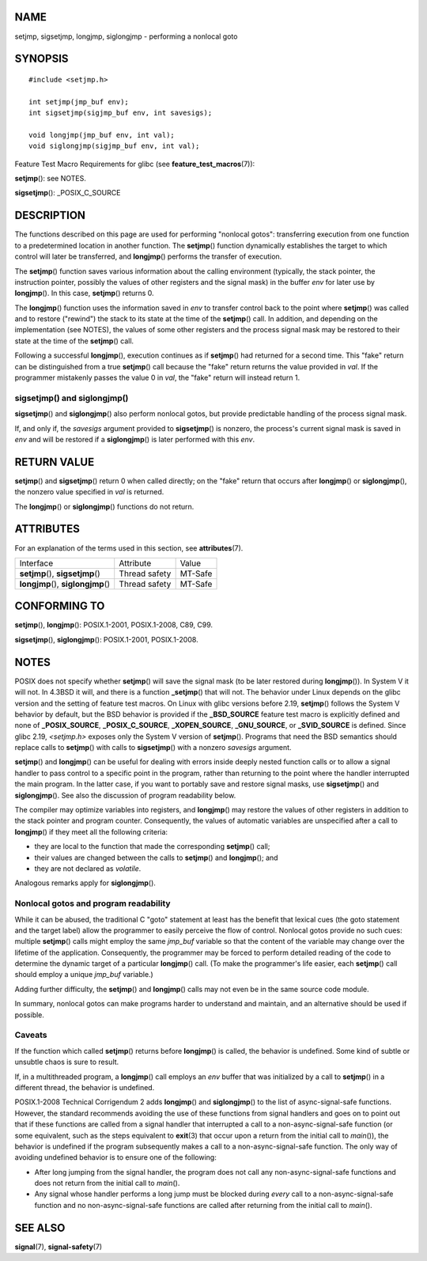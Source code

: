 NAME
====

setjmp, sigsetjmp, longjmp, siglongjmp - performing a nonlocal goto

SYNOPSIS
========

::

   #include <setjmp.h>

   int setjmp(jmp_buf env);
   int sigsetjmp(sigjmp_buf env, int savesigs);

   void longjmp(jmp_buf env, int val);
   void siglongjmp(sigjmp_buf env, int val);

Feature Test Macro Requirements for glibc (see
**feature_test_macros**\ (7)):

**setjmp**\ (): see NOTES.

**sigsetjmp**\ (): \_POSIX_C_SOURCE

DESCRIPTION
===========

The functions described on this page are used for performing "nonlocal
gotos": transferring execution from one function to a predetermined
location in another function. The **setjmp**\ () function dynamically
establishes the target to which control will later be transferred, and
**longjmp**\ () performs the transfer of execution.

The **setjmp**\ () function saves various information about the calling
environment (typically, the stack pointer, the instruction pointer,
possibly the values of other registers and the signal mask) in the
buffer *env* for later use by **longjmp**\ (). In this case,
**setjmp**\ () returns 0.

The **longjmp**\ () function uses the information saved in *env* to
transfer control back to the point where **setjmp**\ () was called and
to restore ("rewind") the stack to its state at the time of the
**setjmp**\ () call. In addition, and depending on the implementation
(see NOTES), the values of some other registers and the process signal
mask may be restored to their state at the time of the **setjmp**\ ()
call.

Following a successful **longjmp**\ (), execution continues as if
**setjmp**\ () had returned for a second time. This "fake" return can be
distinguished from a true **setjmp**\ () call because the "fake" return
returns the value provided in *val*. If the programmer mistakenly passes
the value 0 in *val*, the "fake" return will instead return 1.

sigsetjmp() and siglongjmp()
----------------------------

**sigsetjmp**\ () and **siglongjmp**\ () also perform nonlocal gotos,
but provide predictable handling of the process signal mask.

If, and only if, the *savesigs* argument provided to **sigsetjmp**\ ()
is nonzero, the process's current signal mask is saved in *env* and will
be restored if a **siglongjmp**\ () is later performed with this *env*.

RETURN VALUE
============

**setjmp**\ () and **sigsetjmp**\ () return 0 when called directly; on
the "fake" return that occurs after **longjmp**\ () or
**siglongjmp**\ (), the nonzero value specified in *val* is returned.

The **longjmp**\ () or **siglongjmp**\ () functions do not return.

ATTRIBUTES
==========

For an explanation of the terms used in this section, see
**attributes**\ (7).

=================================== ============= =======
Interface                           Attribute     Value
**setjmp**\ (), **sigsetjmp**\ ()   Thread safety MT-Safe
**longjmp**\ (), **siglongjmp**\ () Thread safety MT-Safe
=================================== ============= =======

CONFORMING TO
=============

**setjmp**\ (), **longjmp**\ (): POSIX.1-2001, POSIX.1-2008, C89, C99.

**sigsetjmp**\ (), **siglongjmp**\ (): POSIX.1-2001, POSIX.1-2008.

NOTES
=====

POSIX does not specify whether **setjmp**\ () will save the signal mask
(to be later restored during **longjmp**\ ()). In System V it will not.
In 4.3BSD it will, and there is a function **\_setjmp**\ () that will
not. The behavior under Linux depends on the glibc version and the
setting of feature test macros. On Linux with glibc versions before
2.19, **setjmp**\ () follows the System V behavior by default, but the
BSD behavior is provided if the **\_BSD_SOURCE** feature test macro is
explicitly defined and none of **\_POSIX_SOURCE**, **\_POSIX_C_SOURCE**,
**\_XOPEN_SOURCE**, **\_GNU_SOURCE**, or **\_SVID_SOURCE** is defined.
Since glibc 2.19, *<setjmp.h>* exposes only the System V version of
**setjmp**\ (). Programs that need the BSD semantics should replace
calls to **setjmp**\ () with calls to **sigsetjmp**\ () with a nonzero
*savesigs* argument.

**setjmp**\ () and **longjmp**\ () can be useful for dealing with errors
inside deeply nested function calls or to allow a signal handler to pass
control to a specific point in the program, rather than returning to the
point where the handler interrupted the main program. In the latter
case, if you want to portably save and restore signal masks, use
**sigsetjmp**\ () and **siglongjmp**\ (). See also the discussion of
program readability below.

The compiler may optimize variables into registers, and **longjmp**\ ()
may restore the values of other registers in addition to the stack
pointer and program counter. Consequently, the values of automatic
variables are unspecified after a call to **longjmp**\ () if they meet
all the following criteria:

-  they are local to the function that made the corresponding
   **setjmp**\ () call;

-  their values are changed between the calls to **setjmp**\ () and
   **longjmp**\ (); and

-  they are not declared as *volatile*.

Analogous remarks apply for **siglongjmp**\ ().

Nonlocal gotos and program readability
--------------------------------------

While it can be abused, the traditional C "goto" statement at least has
the benefit that lexical cues (the goto statement and the target label)
allow the programmer to easily perceive the flow of control. Nonlocal
gotos provide no such cues: multiple **setjmp**\ () calls might employ
the same *jmp_buf* variable so that the content of the variable may
change over the lifetime of the application. Consequently, the
programmer may be forced to perform detailed reading of the code to
determine the dynamic target of a particular **longjmp**\ () call. (To
make the programmer's life easier, each **setjmp**\ () call should
employ a unique *jmp_buf* variable.)

Adding further difficulty, the **setjmp**\ () and **longjmp**\ () calls
may not even be in the same source code module.

In summary, nonlocal gotos can make programs harder to understand and
maintain, and an alternative should be used if possible.

Caveats
-------

If the function which called **setjmp**\ () returns before
**longjmp**\ () is called, the behavior is undefined. Some kind of
subtle or unsubtle chaos is sure to result.

If, in a multithreaded program, a **longjmp**\ () call employs an *env*
buffer that was initialized by a call to **setjmp**\ () in a different
thread, the behavior is undefined.

POSIX.1-2008 Technical Corrigendum 2 adds **longjmp**\ () and
**siglongjmp**\ () to the list of async-signal-safe functions. However,
the standard recommends avoiding the use of these functions from signal
handlers and goes on to point out that if these functions are called
from a signal handler that interrupted a call to a non-async-signal-safe
function (or some equivalent, such as the steps equivalent to
**exit**\ (3) that occur upon a return from the initial call to
*main*\ ()), the behavior is undefined if the program subsequently makes
a call to a non-async-signal-safe function. The only way of avoiding
undefined behavior is to ensure one of the following:

-  After long jumping from the signal handler, the program does not call
   any non-async-signal-safe functions and does not return from the
   initial call to *main*\ ().

-  Any signal whose handler performs a long jump must be blocked during
   *every* call to a non-async-signal-safe function and no
   non-async-signal-safe functions are called after returning from the
   initial call to *main*\ ().

SEE ALSO
========

**signal**\ (7), **signal-safety**\ (7)
